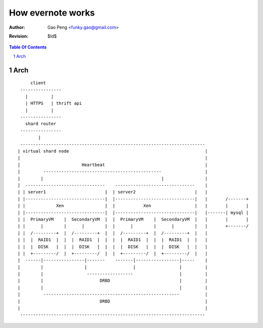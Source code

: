 =========================
How evernote works
=========================

:Author: Gao Peng <funky.gao@gmail.com>
:Revision: $Id$

.. contents:: Table Of Contents
.. section-numbering::

Arch
====

::

            client
        ----------------
          |         |
          | HTTPS   | thrift api
          |         |
        ----------------
          shard router
        ----------------
               |
        ------------------------------------------------------------------------
       | virtual shard node                                                     |
       |                                                                        |
       |                        Heartbeat                                       |
       |         ----------------------------------------------                 |
       |        |                                              |                |
       |  -------------------------------    -------------------------------    |
       | | server1                       |  | server2                       |   |
       | |-------------------------------|  |-------------------------------|   |       /-------+
       | |            Xen                |  |           Xen                 |   |       |       |
       | |-------------------------------|  |-------------------------------|   |-------| mysql |
       | |  PrimaryVM    |  SecondaryVM  |  |  PrimaryVM    |  SecondaryVM  |   |       |       |
       | |      |        |      |        |  |      |        |      |        |   |       +-------/
       | |  /---------+  |  /---------+  |  |  /---------+  |  /---------+  |   |
       | |  |  RAID1  |  |  |  RAID1  |  |  |  |  RAID1  |  |  |  RAID1  |  |   |
       | |  |  DISK   |  |  |  DISK   |  |  |  |  DISK   |  |  |  DISK   |  |   |
       | |  +---------/  |  +---------/  |  |  +---------/  |  +---------/  |   |
       |  ------|----------------|-------    -------|-----------------|-----    |
       |        |                |                  |                 |         |
       |        |                 ------------------                  |         |
       |        |                      DRBD                           |         |
       |        |                                                     |         |
       |         -----------------------------------------------------          |
       |                               DRBD                                     |
       |                                                                        |
        ------------------------------------------------------------------------

